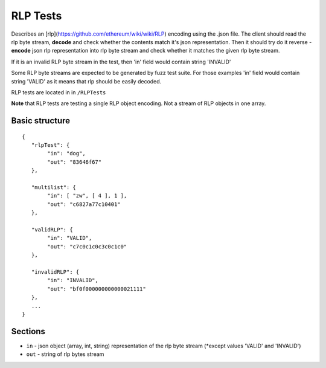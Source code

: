 .. _rlp_tests:

################################################################################
RLP Tests
################################################################################

Describes an [rlp](https://github.com/ethereum/wiki/wiki/RLP) encoding using the .json file. 
The client should read the rlp byte stream, **decode** and check whether the contents match it's json representation. Then it should try do it reverse - **encode** json rlp representation into rlp byte stream and check whether it matches the given rlp byte stream.

If it is an invalid RLP byte stream in the test, then 'in' field would contain string 'INVALID'

Some RLP byte streams are expected to be generated by fuzz test suite. For those examples 'in' field would contain string 'VALID' as it means that rlp should be easily decoded. 

RLP tests are located in in ``/RLPTests``

**Note** that RLP tests are testing a single RLP object encoding. Not a stream of RLP objects in one array.

Basic structure
--------------------------------------------------------------------------------

::

	{  
	   "rlpTest": {  
		"in": "dog", 
		"out": "83646f67"
	   },

	   "multilist": {
		"in": [ "zw", [ 4 ], 1 ], 
		"out": "c6827a77c10401"
	   },

	   "validRLP": {
		"in": "VALID",
		"out": "c7c0c1c0c3c0c1c0"
	   },

	   "invalidRLP": {
		"in": "INVALID",
		"out": "bf0f000000000000021111"
	   },
	   ...
	}

Sections
--------------------------------------------------------------------------------

* ``in`` - json object (array, int, string) representation of the rlp byte stream (*except values 'VALID' and 'INVALID')
* ``out`` - string of rlp bytes stream